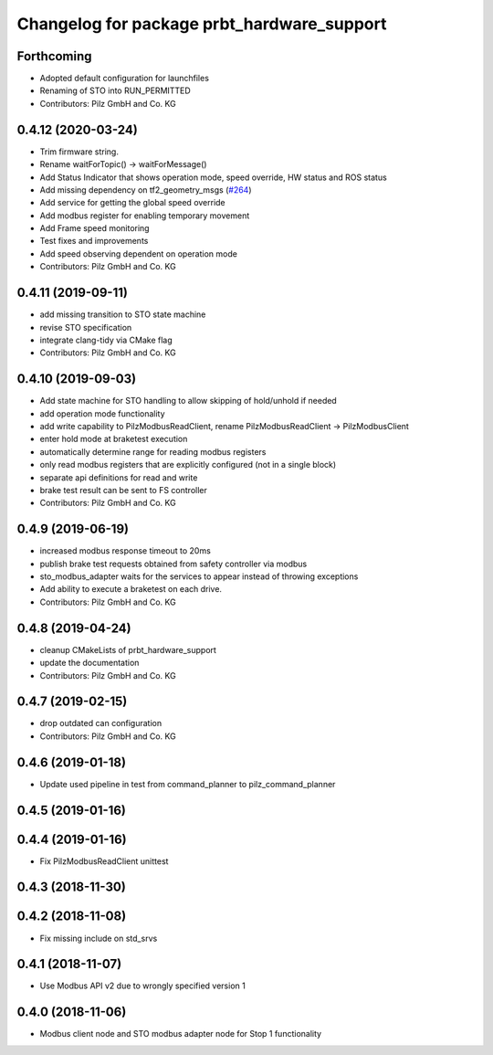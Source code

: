 ^^^^^^^^^^^^^^^^^^^^^^^^^^^^^^^^^^^^^^^^^^^
Changelog for package prbt_hardware_support
^^^^^^^^^^^^^^^^^^^^^^^^^^^^^^^^^^^^^^^^^^^

Forthcoming
-----------
* Adopted default configuration for launchfiles
* Renaming of STO into RUN_PERMITTED
* Contributors: Pilz GmbH and Co. KG

0.4.12 (2020-03-24)
-------------------
* Trim firmware string.
* Rename waitForTopic() -> waitForMessage()
* Add Status Indicator that shows operation mode, speed override, HW status and ROS status
* Add missing dependency on tf2_geometry_msgs (`#264 <https://github.com/PilzDE/pilz_robots/issues/264>`_)
* Add service for getting the global speed override
* Add modbus register for enabling temporary movement
* Add Frame speed monitoring
* Test fixes and improvements
* Add speed observing dependent on operation mode
* Contributors: Pilz GmbH and Co. KG

0.4.11 (2019-09-11)
-------------------
* add missing transition to STO state machine
* revise STO specification
* integrate clang-tidy via CMake flag
* Contributors: Pilz GmbH and Co. KG

0.4.10 (2019-09-03)
-------------------
* Add state machine for STO handling to allow skipping of hold/unhold if needed
* add operation mode functionality
* add write capability to PilzModbusReadClient, rename PilzModbusReadClient -> PilzModbusClient
* enter hold mode at braketest execution
* automatically determine range for reading modbus registers
* only read modbus registers that are explicitly configured (not in a single block)
* separate api definitions for read and write
* brake test result can be sent to FS controller
* Contributors: Pilz GmbH and Co. KG

0.4.9 (2019-06-19)
------------------
* increased modbus response timeout to 20ms
* publish brake test requests obtained from safety controller via modbus
* sto_modbus_adapter waits for the services to appear instead of throwing exceptions
* Add ability to execute a braketest on each drive.
* Contributors: Pilz GmbH and Co. KG


0.4.8 (2019-04-24)
------------------
* cleanup CMakeLists of prbt_hardware_support
* update the documentation
* Contributors: Pilz GmbH and Co. KG

0.4.7 (2019-02-15)
------------------
* drop outdated can configuration
* Contributors: Pilz GmbH and Co. KG

0.4.6 (2019-01-18)
------------------
* Update used pipeline in test from command_planner to pilz_command_planner

0.4.5 (2019-01-16)
------------------

0.4.4 (2019-01-16)
------------------
* Fix PilzModbusReadClient unittest

0.4.3 (2018-11-30)
------------------

0.4.2 (2018-11-08)
------------------
* Fix missing include on std_srvs

0.4.1 (2018-11-07)
------------------
* Use Modbus API v2 due to wrongly specified version 1

0.4.0 (2018-11-06)
------------------
* Modbus client node and STO modbus adapter node for Stop 1 functionality
